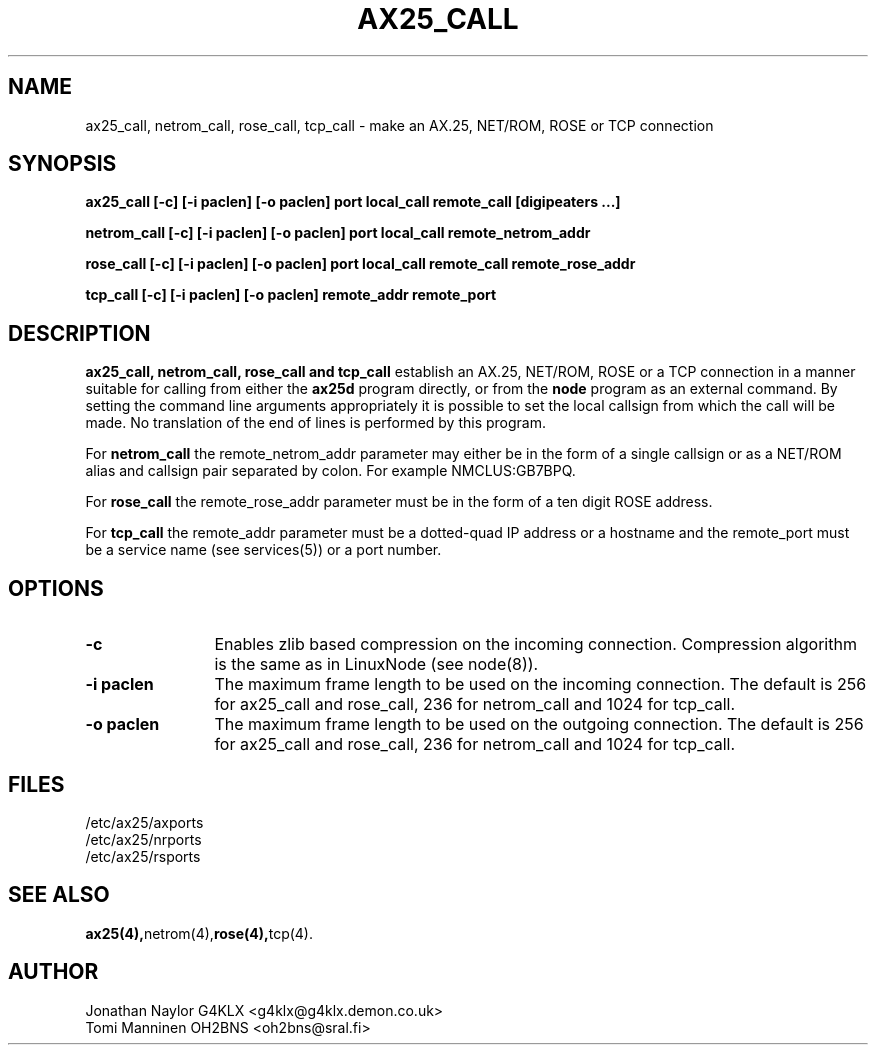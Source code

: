 .TH AX25_CALL 8 "4 July 1999" Linux "Linux Programmer's Manual"
.SH NAME
ax25_call, netrom_call, rose_call, tcp_call \- make an AX.25, NET/ROM,
ROSE or TCP connection
.SH SYNOPSIS
.B ax25_call [-c] [-i paclen] [-o paclen] port local_call remote_call [digipeaters ...]
.sp
.B netrom_call [-c] [-i paclen] [-o paclen] port local_call remote_netrom_addr
.sp
.B rose_call [-c] [-i paclen] [-o paclen] port local_call remote_call remote_rose_addr
.sp
.B tcp_call [-c] [-i paclen] [-o paclen] remote_addr remote_port
.SH DESCRIPTION
.LP
.B ax25_call, netrom_call, rose_call and tcp_call
establish an AX.25, NET/ROM, ROSE or a TCP connection in a manner
suitable for calling from either the
.B ax25d
program directly, or from the
.B node
program as an external command. By setting the command line arguments
appropriately it is possible to set the local callsign from which the call
will be made. No translation of the end of lines is performed by this
program.
.sp
For
.B netrom_call
the  remote_netrom_addr  parameter may either be in the form of a single
callsign or as a NET/ROM alias  and  callsign  pair separated by
colon. For example NMCLUS:GB7BPQ.
.sp
For
.B rose_call
the remote_rose_addr  parameter  must be in the form of a ten digit
ROSE address.
.sp
For
.B tcp_call
the remote_addr parameter must be a dotted-quad IP address or a
hostname and the remote_port must be a service name (see services(5))
or a port number.
.SH OPTIONS
.TP 12
.BI \-c
Enables zlib based compression on the incoming connection. Compression
algorithm is the same as in LinuxNode (see node(8)).
.TP 12
.BI "\-i paclen"
The maximum frame length to be used on the incoming connection. The
default is 256 for ax25_call and rose_call, 236 for netrom_call and
1024 for tcp_call.
.TP 12
.BI "\-o paclen"
The maximum frame length to be used on the outgoing connection. The
default is 256 for ax25_call and rose_call, 236 for netrom_call and
1024 for tcp_call.
.SH FILES
.br
/etc/ax25/axports
.br
/etc/ax25/nrports
.br
/etc/ax25/rsports
.SH "SEE ALSO"
.BR ax25(4), netrom(4), rose(4), tcp(4).
.SH AUTHOR
Jonathan Naylor G4KLX <g4klx@g4klx.demon.co.uk>
.br
Tomi Manninen OH2BNS <oh2bns@sral.fi>
